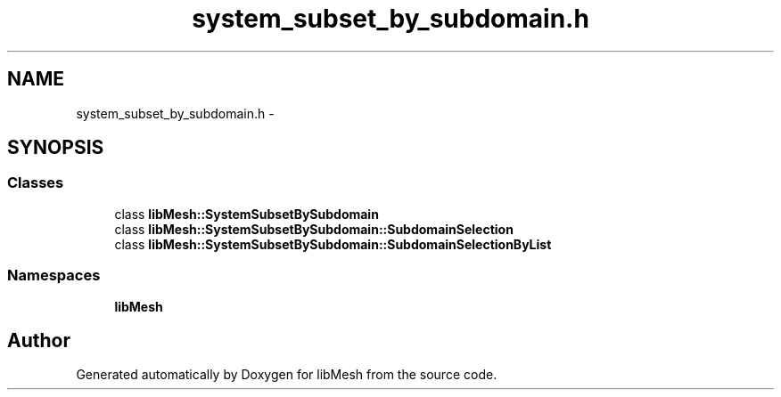 .TH "system_subset_by_subdomain.h" 3 "Tue May 6 2014" "libMesh" \" -*- nroff -*-
.ad l
.nh
.SH NAME
system_subset_by_subdomain.h \- 
.SH SYNOPSIS
.br
.PP
.SS "Classes"

.in +1c
.ti -1c
.RI "class \fBlibMesh::SystemSubsetBySubdomain\fP"
.br
.ti -1c
.RI "class \fBlibMesh::SystemSubsetBySubdomain::SubdomainSelection\fP"
.br
.ti -1c
.RI "class \fBlibMesh::SystemSubsetBySubdomain::SubdomainSelectionByList\fP"
.br
.in -1c
.SS "Namespaces"

.in +1c
.ti -1c
.RI "\fBlibMesh\fP"
.br
.in -1c
.SH "Author"
.PP 
Generated automatically by Doxygen for libMesh from the source code\&.
